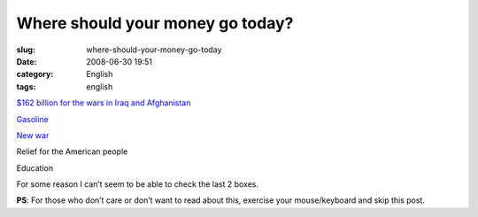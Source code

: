 Where should your money go today?
#################################
:slug: where-should-your-money-go-today
:date: 2008-06-30 19:51
:category: English
:tags: english

`$162 billion for the wars in Iraq and
Afghanistan <http://latimesblogs.latimes.com/presidentbush/2008/06/war-funding---.html>`__

`Gasoline <http://money.cnn.com/2008/06/30/news/economy/gas/index.htm?cnn=yes>`__

`New
war <http://www.cnn.com/2008/WORLD/meast/06/29/us.iran/index.html>`__

Relief for the American people

Education

For some reason I can’t seem to be able to check the last 2 boxes.

**PS**: For those who don’t care or don’t want to read about this,
exercise your mouse/keyboard and skip this post.
